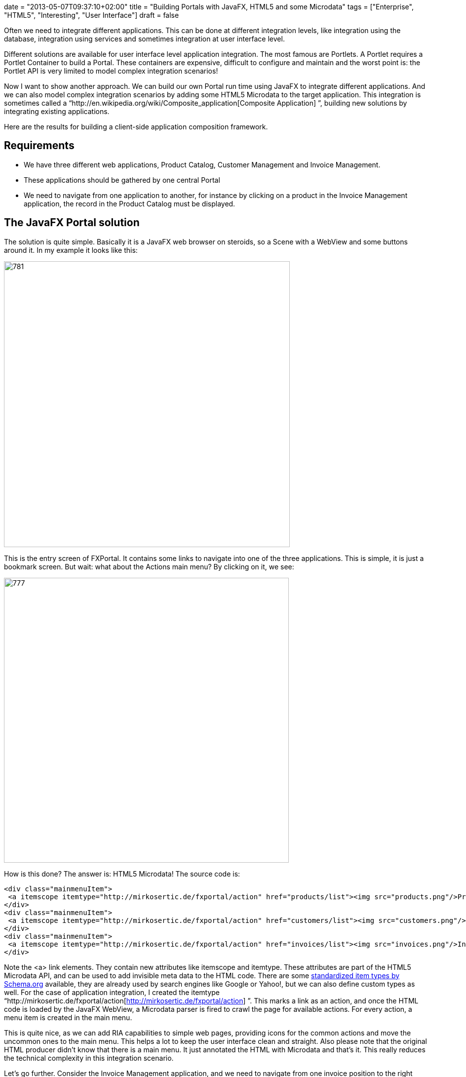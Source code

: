 +++
date = "2013-05-07T09:37:10+02:00"
title = "Building Portals with JavaFX, HTML5 and some Microdata"
tags = ["Enterprise", "HTML5", "Interesting", "User Interface"]
draft = false
+++

Often we need to integrate different applications. This can be done at different integration levels, like integration using the database, integration using services and sometimes integration at user interface level.

Different solutions are available for user interface level application integration. The most famous are Portlets. A Portlet requires a Portlet Container to build a Portal. These containers are expensive, difficult to configure and maintain and the worst point is: the Portlet API is very limited to model complex integration scenarios!

Now I want to show another approach. We can build our own Portal run time using JavaFX to integrate different applications. And we can also model complex integration scenarios by adding some HTML5 Microdata to the target application. This integration is sometimes called a “http://en.wikipedia.org/wiki/Composite_application[Composite Application] ”, building new solutions by integrating existing applications.

Here are the results for building a client-side application composition framework.

== Requirements

	 * We have three different web applications, Product Catalog, Customer Management and Invoice Management.
	 * These applications should be gathered by one central Portal
	 * We need to navigate from one application to another, for instance by clicking on a product in the Invoice Management application, the record in the Product Catalog must be displayed.

== The JavaFX Portal solution

The solution is quite simple. Basically it is a JavaFX web browser on steroids, so a Scene with a WebView and some buttons around it. In my example it looks like this:

image:http://www.mirkosertic.de/wordpress/wp-content/uploads/2016/11/fxportalmain.png[781,579]

This is the entry screen of FXPortal. It contains some links to navigate into one of the three applications. This is simple, it is just a bookmark screen. But wait: what about the Actions main menu? By clicking on it, we see:

image:http://www.mirkosertic.de/wordpress/wp-content/uploads/2016/11/fxportalmainmenu.png[777,577]

How is this done? The answer is: HTML5 Microdata! The source code is:

[source,html]
----
<div class="mainmenuItem">
 <a itemscope itemtype="http://mirkosertic.de/fxportal/action" href="products/list"><img src="products.png"/>Product Catalog</a>
</div>   
<div class="mainmenuItem">
 <a itemscope itemtype="http://mirkosertic.de/fxportal/action" href="customers/list"><img src="customers.png"/>Customer Management</a>
</div>
<div class="mainmenuItem">
 <a itemscope itemtype="http://mirkosertic.de/fxportal/action" href="invoices/list"><img src="invoices.png"/>Invoice Management</a>
</div>
----

Note the <a> link elements. They contain new attributes like itemscope and itemtype. These attributes are part of the HTML5 Microdata API, and can be used to add invisible meta data to the HTML code. There are some http://www.schema.org/[standardized item types by Schema.org] available, they are already used by search engines like Google or Yahoo!, but we can also define custom types as well. For the case of application integration, I created the itemtype “http://mirkosertic.de/fxportal/action[http://mirkosertic.de/fxportal/action] ”. This marks a link as an action, and once the HTML code is loaded by the JavaFX WebView, a Microdata parser is fired to crawl the page for available actions. For every action, a menu item is created in the main menu.

This is quite nice, as we can add RIA capabilities to simple web pages, providing icons for the common actions and move the uncommon ones to the main menu. This helps a lot to keep the user interface clean and straight. Also please note that the original HTML producer didn't know that there is a main menu. It just annotated the HTML with Microdata and that's it. This really reduces the technical complexity in this integration scenario.

Let's go further. Consider the Invoice Management application, and we need to navigate from one invoice position to the right product in the Product Catalog application. This can also be archived by Microdata. Take a look at the following HTML showing an invoice list:

[source,html]
----
<tr>
<td><a href="invoices/INV1">00001</a>
</td>
<td><span itemscope itemtype="http://mirkosertic.de/fxportal/customerid">00001</span></td>
<td><span itemscope itemtype="http://mirkosertic.de/fxportal/productid>SDK160</span></td>
<td>10 EUR</td>
</tr>
----

There is no link at all. There is just a customer id and a product id, annotated with the Microdata item types “http://mirkosertic.de/fxportal/customerid[http://mirkosertic.de/fxportal/customerid] ” and “http://mirkosertic.de/fxportal/productid[http://mirkosertic.de/fxportal/productid] ”. Why this? Because the Invoice Management does not really have to know if there should be a link or how the link must be generated. It just have to know: this is a customer id, or this is a product id. So we do not have to blow up application source code just to get application integration capabilities. Just add some Microdata, and we are done.

The link generation is done by the FXPortal Microdata parser. It generates a RESTful link for every customer id or product id by modifying the DOM tree of the HTML document. As the Portal already knows where to find the right applications, it also knows how to generate the right links, and so it can modify the HTML before showing it to the user.

Quite nice! But this is just the beginning.

HTML5 Microdata can help a lot to archive even complex integration scenarios. Just check out for yourself. This application integration approach is also now limited to Java applications, we can also combine Java, .NET and other technologies in one Portal. Also note that the same Microdata parsing can be done in a non-invasive way on the server, by either adding a filter to the application or a valve to the Tomcat config or a transparent proxy server. We can also do the same thing on client side with JQuery. This is up to you, the key concepts are the same.

The sources are available at Google code here: http://code.google.com/p/fxportal/[code.google.com/p/fxportal/] The example Portal can be launched by Java WebStart using this link: http://mogwai.sourceforge.net/fxportal/fxportal.jnlp[mogwai.sourceforge.net/fxportal/fxportal.jnlp] Please note that Java7 is required.

Stay tuned!

